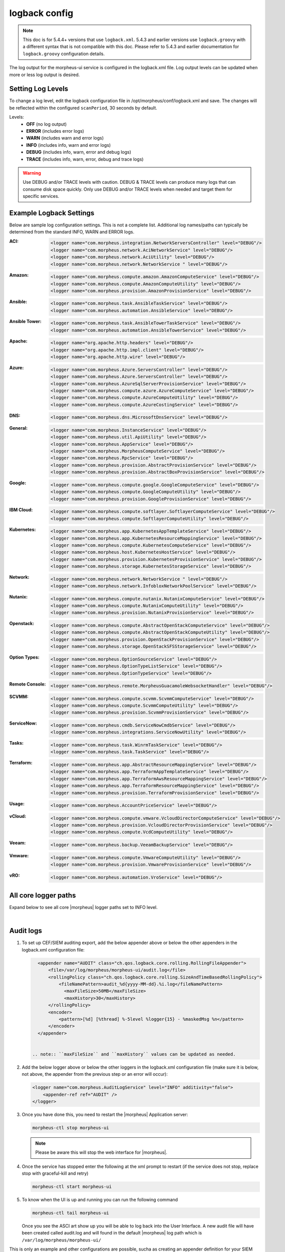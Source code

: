 logback config
--------------

.. note:: This doc is for 5.4.4+ versions that use ``logback.xml``. 5.4.3 and earlier versions use ``logback.groovy`` with a different syntax that is not compatible with this doc. Please refer to 5.4.3 and earlier documentation for ``logback.groovy`` configuration details.

The log output for the morpheus-ui service is configured in the logback.xml file. Log output levels can be updated when more or less log output is desired.

Setting Log Levels
^^^^^^^^^^^^^^^^^^
To change a log level, edit the logback configuration file in /opt/morpheus/conf/logback.xml and save. The changes will be reflected within the configured ``scanPeriod``, 30 seconds by default.

Levels:
 - **OFF** (no log output)
 - **ERROR** (includes error logs)
 - **WARN** (includes warn and error logs)
 - **INFO** (includes info, warn and error logs)
 - **DEBUG** (includes info, warn, error and debug logs)
 - **TRACE** (includes info, warn, error, debug and trace logs)

.. warning:: Use DEBUG and/or TRACE levels with caution. DEBUG & TRACE levels can produce many logs that can consume disk space quickly. Only use DEBUG and/or TRACE levels when needed and target them for specific services.

Example Logback Settings
^^^^^^^^^^^^^^^^^^^^^^^^
Below are sample log configuration settings. This is not a complete list. Additional log names/paths can typically be determined from the standard INFO, WARN and ERROR logs.

:ACI:
  .. code-block:: xml

     <logger name="com.morpheus.integration.NetworkServersController" level="DEBUG"/>
     <logger name="com.morpheus.network.AciNetworkService" level="DEBUG"/>
     <logger name="com.morpheus.network.AciUtility" level="DEBUG"/>
     <logger name="com.morpheus.network.NetworkService " level="DEBUG"/>

:Amazon:
  .. code-block:: xml

     <logger name="com.morpheus.compute.amazon.AmazonComputeService" level="DEBUG"/>
     <logger name="com.morpheus.compute.AmazonComputeUtility" level="DEBUG"/>
     <logger name="com.morpheus.provision.AmazonProvisionService" level="DEBUG"/>

:Ansible:
  .. code-block:: xml

     <logger name="com.morpheus.task.AnsibleTaskService" level="DEBUG"/>
     <logger name="com.morpheus.automation.AnsibleService" level="DEBUG"/>

:Ansible Tower:
  .. code-block:: xml

    <logger name="com.morpheus.task.AnsibleTowerTaskService" level="DEBUG"/>
    <logger name="com.morpheus.automation.AnsibleTowerService" level="DEBUG"/>

:Apache:
  .. code-block:: xml

    <logger name="org.apache.http.headers" level="DEBUG"/>
    <logger name="org.apache.http.impl.client" level="DEBUG"/>
    <logger name="org.apache.http.wire" level="DEBUG"/>

:Azure:
  .. code-block:: xml

     <logger name="com.morpheus.Azure.ServersController" level="DEBUG"/>
     <logger name="com.morpheus.Azure.ServersController" level="DEBUG"/>
     <logger name="com.morpheus.AzureSqlServerProvisionService" level="DEBUG"/>
     <logger name="com.morpheus.compute.azure.AzureComputeService" level="DEBUG"/>
     <logger name="com.morpheus.compute.AzureComputeUtility" level="DEBUG"/>
     <logger name="com.morpheus.compute.AzureCostingService" level="DEBUG"/>

:DNS:
  .. code-block:: xml

     <logger name="com.morpheus.dns.MicrosoftDnsService" level="DEBUG"/>

:General:
  .. code-block:: xml

     <logger name="com.morpheus.InstanceService" level="DEBUG"/>
     <logger name="com.morpheus.util.ApiUtility" level="DEBUG"/>
     <logger name="com.morpheus.AppService" level="DEBUG"/>
     <logger name="com.morpheus.MorpheusComputeService" level="DEBUG"/>
     <logger name="com.morpheus.RpcService" level="DEBUG"/>
     <logger name="com.morpheus.provision.AbstractProvisionService" level="DEBUG"/>
     <logger name="com.morpheus.provision.AbstractBoxProvisionService" level="DEBUG"/>

:Google:
  .. code-block:: xml

     <logger name="com.morpheus.compute.google.GoogleComputeService" level="DEBUG"/>
     <logger name="com.morpheus.compute.GoogleComputeUtility" level="DEBUG"/>
     <logger name="com.morpheus.provision.GoogleProvisionService" level="DEBUG"/>


:IBM Cloud:
  .. code-block:: xml

     <logger name="com.morpheus.compute.softlayer.SoftlayerComputeService" level="DEBUG"/>
     <logger name="com.morpheus.compute.SoftlayerComputeUtility" level="DEBUG"/>

:Kubernetes:
  .. code-block:: xml

     <logger name="com.morpheus.app.KubernetesAppTemplateService" level="DEBUG"/>
     <logger name="com.morpheus.app.KubernetesResourceMappingService" level="DEBUG"/>
     <logger name="com.morpheus.compute.KubernetesComputeService" level="DEBUG"/>
     <logger name="com.morpheus.host.KubernetesHostService" level="DEBUG"/>
     <logger name="com.morpheus.provision.KubernetesProvisionService" level="DEBUG"/>
     <logger name="com.morpheus.storage.KubernetesStorageService" level="DEBUG"/>

:Network:
  .. code-block:: xml

     <logger name="com.morpheus.network.NetworkService " level="DEBUG"/>
     <logger name="com.morpheus.network.InfobloxNetworkPoolService" level="DEBUG"/>

:Nutanix:
  .. code-block:: xml

     <logger name="com.morpheus.compute.nutanix.NutanixComputeService" level="DEBUG"/>
     <logger name="com.morpheus.compute.NutanixComputeUtility" level="DEBUG"/>
     <logger name="com.morpheus.provision.NutanixProvisionService" level="DEBUG"/>

:Openstack:
  .. code-block:: xml

     <logger name="com.morpheus.compute.AbstractOpenStackComputeService" level="DEBUG"/>
     <logger name="com.morpheus.compute.AbstractOpenStackComputeUtility" level="DEBUG"/>
     <logger name="com.morpheus.provision.OpenStackProvisionService" level="DEBUG"/>
     <logger name="com.morpheus.storage.OpenStackSFSStorageService" level="DEBUG"/>

:Option Types:
  .. code-block:: xml

     <logger name="com.morpheus.OptionSourceService" level="DEBUG"/>
     <logger name="com.morpheus.OptionTypeListService" level="DEBUG"/>
     <logger name="com.morpheus.OptionTypeService" level="DEBUG"/>

:Remote Console:
  .. code-block:: xml

     <logger name="com.morpheus.remote.MorpheusGuacamoleWebsocketHandler" level="DEBUG"/>

:SCVMM:
  .. code-block:: xml

     <logger name="com.morpheus.compute.scvmm.ScvmmComputeService" level="DEBUG"/>
     <logger name="com.morpheus.compute.ScvmmComputeUtility" level="DEBUG"/>
     <logger name="com.morpheus.provision.ScvmmProvisionService" level="DEBUG"/>

:ServiceNow:
  .. code-block:: xml

     <logger name="com.morpheus.cmdb.ServiceNowCmdbService" level="DEBUG"/>
     <logger name="com.morpheus.integrations.ServiceNowUtility" level="DEBUG"/>

:Tasks:
  .. code-block:: xml

     <logger name="com.morpheus.task.WinrmTaskService" level="DEBUG"/>
     <logger name="com.morpheus.task.TaskService" level="DEBUG"/>

:Terraform:
  .. code-block:: xml

     <logger name="com.morpheus.app.AbstractResourceMappingService" level="DEBUG"/>
     <logger name="com.morpheus.app.TerraformAppTemplateService" level="DEBUG"/>
     <logger name="com.morpheus.app.TerraformAwsResourceMappingService" level="DEBUG"/>
     <logger name="com.morpheus.app.TerraformResourceMappingService" level="DEBUG"/>
     <logger name="com.morpheus.provision.TerraformProvisionService" level="DEBUG"/>

:Usage:
  .. code-block:: xml

     <logger name="com.morpheus.AccountPriceService" level="DEBUG"/>

:vCloud:
  .. code-block:: xml

     <logger name="com.morpheus.compute.vmware.VcloudDirectorComputeService" level="DEBUG"/>
     <logger name="com.morpheus.provision.VcloudDirectorProvisionService" level="DEBUG"/>
     <logger name="com.morpheus.compute.VcdComputeUtility" level="DEBUG"/>

:Veeam:
  .. code-block:: xml

     <logger name="com.morpheus.backup.VeeamBackupService" level="DEBUG"/>

:Vmware:
  .. code-block:: xml

     <logger name="com.morpheus.compute.VmwareComputeUtility" level="DEBUG"/>
     <logger name="com.morpheus.provision.VmwareProvisionService" level="DEBUG"/>

:vRO:
  .. code-block:: xml

     <logger name="com.morpheus.automation.VroService" level="DEBUG"/>


All core logger paths
^^^^^^^^^^^^^^^^^^^^^

Expand below to see all core |morpheus| logger paths set to INFO level.

.. toggle-header::
    :header: All core logger paths **Click to Expand/Hide**

     .. code-block:: xml

        <logger name="com.bertramlabs.plugins.AccountsAuthService" level="INFO"/>
        <logger name="com.bertramlabs.plugins.AccountsService" level="INFO"/>
        <logger name="com.bertramlabs.plugins.ActiveDirectoryUserService" level="INFO"/>
        <logger name="com.bertramlabs.plugins.AzureSamlUserService" level="INFO"/>
        <logger name="com.bertramlabs.plugins.CustomApiUserService" level="INFO"/>
        <logger name="com.bertramlabs.plugins.CustomExternalUserService" level="INFO"/>
        <logger name="com.bertramlabs.plugins.DefaultUserService" level="INFO"/>
        <logger name="com.bertramlabs.plugins.JumpCloudUserService" level="INFO"/>
        <logger name="com.bertramlabs.plugins.LdapUserService" level="INFO"/>
        <logger name="com.bertramlabs.plugins.OktaUserService" level="INFO"/>
        <logger name="com.bertramlabs.plugins.OneLoginUserService" level="INFO"/>
        <logger name="com.bertramlabs.plugins.PingUserService" level="INFO"/>
        <logger name="com.bertramlabs.plugins.SamlUserService" level="INFO"/>
        <logger name="com.bertramlabs.plugins.UserSourceAuthenticationProvider" level="INFO"/>
        <logger name="com.morpheus.AbstractComputeService" level="INFO"/>
        <logger name="com.morpheus.AbstractPriceManagerService" level="INFO"/>
        <logger name="com.morpheus.AccountBudgetService" level="INFO"/>
        <logger name="com.morpheus.AccountIntegrationObjectService" level="INFO"/>
        <logger name="com.morpheus.AccountIntegrationService" level="INFO"/>
        <logger name="com.morpheus.AccountInvoiceService" level="INFO"/>
        <logger name="com.morpheus.AccountPriceService" level="INFO"/>
        <logger name="com.morpheus.AccountResourceService" level="INFO"/>
        <logger name="com.morpheus.AccountUsageService" level="INFO"/>
        <logger name="com.morpheus.ActivityService" level="INFO"/>
        <logger name="com.morpheus.analytics.AbstractAnalyticsService" level="INFO"/>
        <logger name="com.morpheus.analytics.AmazonConvertibleRiAnalyticsService" level="INFO"/>
        <logger name="com.morpheus.analytics.CostAnalyticsService" level="INFO"/>
        <logger name="com.morpheus.analytics.UtilizationAnalyticsService" level="INFO"/>
        <logger name="com.morpheus.analytics.WorkloadAnalyticsService" level="INFO"/>
        <logger name="com.morpheus.AnalyticsService" level="INFO"/>
        <logger name="com.morpheus.api.AbstractApiService" level="INFO"/>
        <logger name="com.morpheus.api.agent.CommandService" level="INFO"/>
        <logger name="com.morpheus.api.agent.DownloadService" level="INFO"/>
        <logger name="com.morpheus.api.agent.UploadService" level="INFO"/>
        <logger name="com.morpheus.app.AbstractAppTemplateService" level="INFO"/>
        <logger name="com.morpheus.app.AbstractResourceMappingService" level="INFO"/>
        <logger name="com.morpheus.app.AppTemplateService" level="INFO"/>
        <logger name="com.morpheus.app.HelmAppTemplateService" level="INFO"/>
        <logger name="com.morpheus.app.KubernetesAppTemplateService" level="INFO"/>
        <logger name="com.morpheus.app.KubernetesResourceMappingService" level="INFO"/>
        <logger name="com.morpheus.app.MorpheusAppTemplateService" level="INFO"/>
        <logger name="com.morpheus.app.ScribeResourceMappingService" level="INFO"/>
        <logger name="com.morpheus.app.TerraformAppTemplateService" level="INFO"/>
        <logger name="com.morpheus.app.TerraformAwsResourceMappingService" level="INFO"/>
        <logger name="com.morpheus.app.TerraformAzurermResourceMappingService" level="INFO"/>
        <logger name="com.morpheus.app.TerraformGoogleResourceMappingService" level="INFO"/>
        <logger name="com.morpheus.app.TerraformResourceMappingService" level="INFO"/>
        <logger name="com.morpheus.app.TerraformVsphereResourceMappingService" level="INFO"/>
        <logger name="com.morpheus.ApplianceClientService" level="INFO"/>
        <logger name="com.morpheus.ApplianceDelayedJobService" level="INFO"/>
        <logger name="com.morpheus.ApplianceHealthService" level="INFO"/>
        <logger name="com.morpheus.ApplianceJobService" level="INFO"/>
        <logger name="com.morpheus.ApplianceLicenseService" level="INFO"/>
        <logger name="com.morpheus.ApplianceService" level="INFO"/>
        <logger name="com.morpheus.ApplianceStorageService" level="INFO"/>
        <logger name="com.morpheus.approval.ApprovalService" level="INFO"/>
        <logger name="com.morpheus.approval.RemedyApprovalService" level="INFO"/>
        <logger name="com.morpheus.approval.ServiceNowApprovalService" level="INFO"/>
        <logger name="com.morpheus.AppService" level="INFO"/>
        <logger name="com.morpheus.ArchiveService" level="INFO"/>
        <logger name="com.morpheus.AsyncService" level="INFO"/>
        <logger name="com.morpheus.AuditLogService" level="INFO"/>
        <logger name="com.morpheus.automation.AbstractConfigManagementService" level="INFO"/>
        <logger name="com.morpheus.automation.AnsibleService" level="INFO"/>
        <logger name="com.morpheus.automation.AnsibleTowerService" level="INFO"/>
        <logger name="com.morpheus.automation.ChefService" level="INFO"/>
        <logger name="com.morpheus.automation.ConfigManagementService" level="INFO"/>
        <logger name="com.morpheus.automation.HelmService" level="INFO"/>
        <logger name="com.morpheus.automation.PuppetService" level="INFO"/>
        <logger name="com.morpheus.automation.SaltStackService" level="INFO"/>
        <logger name="com.morpheus.automation.VroService" level="INFO"/>
        <logger name="com.morpheus.backup.AbstractBackupExecutionService" level="INFO"/>
        <logger name="com.morpheus.backup.AbstractBackupJobService" level="INFO"/>
        <logger name="com.morpheus.backup.AbstractBackupProviderService" level="INFO"/>
        <logger name="com.morpheus.backup.AbstractBackupRestoreService" level="INFO"/>
        <logger name="com.morpheus.backup.AbstractBackupService" level="INFO"/>
        <logger name="com.morpheus.backup.AbstractReplicationService" level="INFO"/>
        <logger name="com.morpheus.backup.BackupExecutionInterface" level="INFO"/>
        <logger name="com.morpheus.backup.BackupInterface" level="INFO"/>
        <logger name="com.morpheus.backup.BackupJobInterface" level="INFO"/>
        <logger name="com.morpheus.backup.BackupJobService" level="INFO"/>
        <logger name="com.morpheus.backup.BackupProviderInterface" level="INFO"/>
        <logger name="com.morpheus.backup.BackupProviderService" level="INFO"/>
        <logger name="com.morpheus.backup.BackupRestoreInterface" level="INFO"/>
        <logger name="com.morpheus.backup.BackupRestoreService" level="INFO"/>
        <logger name="com.morpheus.backup.BackupService" level="INFO"/>
        <logger name="com.morpheus.backup.BackupStatus" level="INFO"/>
        <logger name="com.morpheus.backup.BackupStorageService" level="INFO"/>
        <logger name="com.morpheus.backup.DirectoryBackupService" level="INFO"/>
        <logger name="com.morpheus.backup.FileBackupService" level="INFO"/>
        <logger name="com.morpheus.backup.KarmanStorageProviderBackupService" level="INFO"/>
        <logger name="com.morpheus.backup.LvmImageBackupService" level="INFO"/>
        <logger name="com.morpheus.backup.LvmSnapshotBackupService" level="INFO"/>
        <logger name="com.morpheus.backup.MorpheusApplianceBackupService" level="INFO"/>
        <logger name="com.morpheus.backup.MorpheusBackupService" level="INFO"/>
        <logger name="com.morpheus.backup.MorpheusContainerBackupService" level="INFO"/>
        <logger name="com.morpheus.backup.MysqlBackupService" level="INFO"/>
        <logger name="com.morpheus.backup.PluginBackupExecutionService" level="INFO"/>
        <logger name="com.morpheus.backup.PluginBackupJobService" level="INFO"/>
        <logger name="com.morpheus.backup.PluginBackupProviderService" level="INFO"/>
        <logger name="com.morpheus.backup.PluginBackupRestoreService" level="INFO"/>
        <logger name="com.morpheus.backup.PluginReplicationService" level="INFO"/>
        <logger name="com.morpheus.backup.ReplicationInterface" level="INFO"/>
        <logger name="com.morpheus.backup.ReplicationService" level="INFO"/>
        <logger name="com.morpheus.backup.SqlserverBackupService" level="INFO"/>
        <logger name="com.morpheus.backup.TarDirectoryBackupService" level="INFO"/>
        <logger name="com.morpheus.BootMacService" level="INFO"/>
        <logger name="com.morpheus.builds.AbstractBuildsService" level="INFO"/>
        <logger name="com.morpheus.builds.BuildsService" level="INFO"/>
        <logger name="com.morpheus.builds.JenkinsBuildsService" level="INFO"/>
        <logger name="com.morpheus.CapacityService" level="INFO"/>
        <logger name="com.morpheus.CatalogCartService" level="INFO"/>
        <logger name="com.morpheus.CatalogItemService" level="INFO"/>
        <logger name="com.morpheus.CatalogItemTypeService" level="INFO"/>
        <logger name="com.morpheus.certificate.AbstractCertificateService" level="INFO"/>
        <logger name="com.morpheus.certificate.MorpheusCertificateService" level="INFO"/>
        <logger name="com.morpheus.CertificateService" level="INFO"/>
        <logger name="com.morpheus.ChefClientService" level="INFO"/>
        <logger name="com.morpheus.cm.ChangeManagementService" level="INFO"/>
        <logger name="com.morpheus.cm.CherwellCmService" level="INFO"/>
        <logger name="com.morpheus.cmdb.AbstractCmdbService" level="INFO"/>
        <logger name="com.morpheus.cmdb.CmdbService" level="INFO"/>
        <logger name="com.morpheus.cmdb.RemedyCmdbService" level="INFO"/>
        <logger name="com.morpheus.cmdb.ServiceNowCmdbService" level="INFO"/>
        <logger name="com.morpheus.code.AbstractCodeService" level="INFO"/>
        <logger name="com.morpheus.code.CodeService" level="INFO"/>
        <logger name="com.morpheus.code.GitCodeService" level="INFO"/>
        <logger name="com.morpheus.code.GithubCodeService" level="INFO"/>
        <logger name="com.morpheus.compliance.NVDSyncService" level="INFO"/>
        <logger name="com.morpheus.compliance.PackageManagementService" level="INFO"/>
        <logger name="com.morpheus.compute.cisco.UcsComputeService" level="INFO"/>
        <logger name="com.morpheus.compute.CloudPluginComputeService" level="INFO"/>
        <logger name="com.morpheus.compute.ComputeApiService" level="INFO"/>
        <logger name="com.morpheus.compute.ComputeServiceInterface" level="INFO"/>
        <logger name="com.morpheus.compute.IpmiService" level="INFO"/>
        <logger name="com.morpheus.compute.KubernetesComputeService" level="INFO"/>
        <logger name="com.morpheus.compute.MaasComputeService" level="INFO"/>
        <logger name="com.morpheus.compute.ManualComputeService" level="INFO"/>
        <logger name="com.morpheus.compute.OneviewComputeService" level="INFO"/>
        <logger name="com.morpheus.compute.SelfManagedComputeService" level="INFO"/>
        <logger name="com.morpheus.compute.standard.StandardComputeService" level="INFO"/>
        <logger name="com.morpheus.compute.unmanaged.UnmanagedComputeService" level="INFO"/>
        <logger name="com.morpheus.ComputeService" level="INFO"/>
        <logger name="com.morpheus.container.ActivemqContainerService" level="INFO"/>
        <logger name="com.morpheus.container.DockerContainerService" level="INFO"/>
        <logger name="com.morpheus.container.DockerContainerUpgradeService" level="INFO"/>
        <logger name="com.morpheus.container.ElasticsearchContainerService" level="INFO"/>
        <logger name="com.morpheus.container.JavaContainerService" level="INFO"/>
        <logger name="com.morpheus.container.MysqlContainerService" level="INFO"/>
        <logger name="com.morpheus.container.NodeContainerService" level="INFO"/>
        <logger name="com.morpheus.container.PostgresContainerService" level="INFO"/>
        <logger name="com.morpheus.container.RedisContainerService" level="INFO"/>
        <logger name="com.morpheus.container.SqlserverContainerService" level="INFO"/>
        <logger name="com.morpheus.ContainerScriptService" level="INFO"/>
        <logger name="com.morpheus.ContainerService" level="INFO"/>
        <logger name="com.morpheus.costing.AbstractCostingService" level="INFO"/>
        <logger name="com.morpheus.costing.CostingInterface" level="INFO"/>
        <logger name="com.morpheus.costing.CostingService" level="INFO"/>
        <logger name="com.morpheus.costing.StandardCostingService" level="INFO"/>
        <logger name="com.morpheus.CurrencyConversionService" level="INFO"/>
        <logger name="com.morpheus.cypher.CypherGORMDatastoreService" level="INFO"/>
        <logger name="com.morpheus.cypher.CypherService" level="INFO"/>
        <logger name="com.morpheus.DashboardService" level="INFO"/>
        <logger name="com.morpheus.DatastoreService" level="INFO"/>
        <logger name="com.morpheus.DataViewService" level="INFO"/>
        <logger name="com.morpheus.DbSchedulerService" level="INFO"/>
        <logger name="com.morpheus.deploy.AbstractDeployService" level="INFO"/>
        <logger name="com.morpheus.deploy.AbstractDeployTargetService" level="INFO"/>
        <logger name="com.morpheus.deploy.CloudFoundryAppDeployService" level="INFO"/>
        <logger name="com.morpheus.deploy.DefaultDeployService" level="INFO"/>
        <logger name="com.morpheus.deploy.DockerDeployTargetService" level="INFO"/>
        <logger name="com.morpheus.deploy.GrailsDeployService" level="INFO"/>
        <logger name="com.morpheus.deploy.IisDeployService" level="INFO"/>
        <logger name="com.morpheus.deploy.JbossDeployService" level="INFO"/>
        <logger name="com.morpheus.deploy.KubernetesDeployTargetService" level="INFO"/>
        <logger name="com.morpheus.deploy.NodeDeployService" level="INFO"/>
        <logger name="com.morpheus.deploy.ServerDeployTargetService" level="INFO"/>
        <logger name="com.morpheus.deploy.VmDeployTargetService" level="INFO"/>
        <logger name="com.morpheus.DeploymentService" level="INFO"/>
        <logger name="com.morpheus.discovery.AbstractDiscoveryService" level="INFO"/>
        <logger name="com.morpheus.discovery.DatastoreCapacityDiscoveryService" level="INFO"/>
        <logger name="com.morpheus.discovery.DiscoveryService" level="INFO"/>
        <logger name="com.morpheus.discovery.HostBalancingDiscoveryService" level="INFO"/>
        <logger name="com.morpheus.discovery.HostCapacityDiscoveryService" level="INFO"/>
        <logger name="com.morpheus.discovery.ReservationRecommendationDiscoveryService" level="INFO"/>
        <logger name="com.morpheus.discovery.ShutdownDiscoveryService" level="INFO"/>
        <logger name="com.morpheus.discovery.SizeDiscoveryService" level="INFO"/>
        <logger name="com.morpheus.dns.AbstractDnsService" level="INFO"/>
        <logger name="com.morpheus.dns.BindDnsService" level="INFO"/>
        <logger name="com.morpheus.dns.ConsulDnsService" level="INFO"/>
        <logger name="com.morpheus.dns.DNSProvider" level="INFO"/>
        <logger name="com.morpheus.dns.DnsService" level="INFO"/>
        <logger name="com.morpheus.dns.MicrosoftDnsService" level="INFO"/>
        <logger name="com.morpheus.dns.PluginDnsService" level="INFO"/>
        <logger name="com.morpheus.dns.PowerDnsService" level="INFO"/>
        <logger name="com.morpheus.ElasticCleanupService" level="INFO"/>
        <logger name="com.morpheus.EnvironmentService" level="INFO"/>
        <logger name="com.morpheus.EnvironmentVariableService" level="INFO"/>
        <logger name="com.morpheus.ExecuteScheduleTypeService" level="INFO"/>
        <logger name="com.morpheus.ExecutionRequestService" level="INFO"/>
        <logger name="com.morpheus.export.AccountInvoiceExportService" level="INFO"/>
        <logger name="com.morpheus.export.CodeRepositoryExportService" level="INFO"/>
        <logger name="com.morpheus.export.DeploymentExportService" level="INFO"/>
        <logger name="com.morpheus.export.ExecuteScheduleTypeExportService" level="INFO"/>
        <logger name="com.morpheus.export.ExportService" level="INFO"/>
        <logger name="com.morpheus.export.InstanceExportService" level="INFO"/>
        <logger name="com.morpheus.export.integrations.AdminIntegrationExportService" level="INFO"/>
        <logger name="com.morpheus.export.integrations.AutomationIntegrationExportService" level="INFO"/>
        <logger name="com.morpheus.export.integrations.BackupIntegrationExportService" level="INFO"/>
        <logger name="com.morpheus.export.integrations.CertificateIntegrationExportService" level="INFO"/>
        <logger name="com.morpheus.export.integrations.DeployIntegrationExportService" level="INFO"/>
        <logger name="com.morpheus.export.integrations.NetworkIntegrationExportService" level="INFO"/>
        <logger name="com.morpheus.export.LoadBalancerExpertService" level="INFO"/>
        <logger name="com.morpheus.export.LoadBalancerInstancesExportService" level="INFO"/>
        <logger name="com.morpheus.export.NetworkDomainExportService" level="INFO"/>
        <logger name="com.morpheus.export.NetworkExportService" level="INFO"/>
        <logger name="com.morpheus.export.NetworkGroupExportService" level="INFO"/>
        <logger name="com.morpheus.export.NetworkPoolExportService" level="INFO"/>
        <logger name="com.morpheus.export.NetworkRouterExportService" level="INFO"/>
        <logger name="com.morpheus.export.NetworkSecurityGroupExportService" level="INFO"/>
        <logger name="com.morpheus.export.PowerScheduleTypeExportService" level="INFO"/>
        <logger name="com.morpheus.export.ServerExportService" level="INFO"/>
        <logger name="com.morpheus.export.ServerGroupExportService" level="INFO"/>
        <logger name="com.morpheus.export.ServicePlanExportService" level="INFO"/>
        <logger name="com.morpheus.export.TaskExportService" level="INFO"/>
        <logger name="com.morpheus.export.ThresholdExportService" level="INFO"/>
        <logger name="com.morpheus.export.UserExportService" level="INFO"/>
        <logger name="com.morpheus.export.UserGroupExportService" level="INFO"/>
        <logger name="com.morpheus.export.WorkflowExportService" level="INFO"/>
        <logger name="com.morpheus.FileCopyRequestService" level="INFO"/>
        <logger name="com.morpheus.GlobalSearchService" level="INFO"/>
        <logger name="com.morpheus.host.AbstractHostService" level="INFO"/>
        <logger name="com.morpheus.host.DockerHostService" level="INFO"/>
        <logger name="com.morpheus.host.ExternalKubernetesHostService" level="INFO"/>
        <logger name="com.morpheus.host.KubernetesHostService" level="INFO"/>
        <logger name="com.morpheus.host.SwarmHostService" level="INFO"/>
        <logger name="com.morpheus.HttpClientService" level="INFO"/>
        <logger name="com.morpheus.hub.MorpheusHubQueueService" level="INFO"/>
        <logger name="com.morpheus.hub.MorpheusHubService" level="INFO"/>
        <logger name="com.morpheus.hub.MorpheusHubSyncService" level="INFO"/>
        <logger name="com.morpheus.imagebuild.ImageBuildService" level="INFO"/>
        <logger name="com.morpheus.ImageCacheService" level="INFO"/>
        <logger name="com.morpheus.instance.InstanceUpgradeService" level="INFO"/>
        <logger name="com.morpheus.InstanceService" level="INFO"/>
        <logger name="com.morpheus.InstanceTypeService" level="INFO"/>
        <logger name="com.morpheus.integration.AbstractIntegrationService" level="INFO"/>
        <logger name="com.morpheus.integration.CherwellIntegrationService" level="INFO"/>
        <logger name="com.morpheus.integration.GitRepoService" level="INFO"/>
        <logger name="com.morpheus.integration.RemedyIntegrationService" level="INFO"/>
        <logger name="com.morpheus.integration.RunDeckIntegrationService" level="INFO"/>
        <logger name="com.morpheus.integration.SalesForceIntegrationService" level="INFO"/>
        <logger name="com.morpheus.integration.ScribeService" level="INFO"/>
        <logger name="com.morpheus.integration.ServiceNowIntegrationService" level="INFO"/>
        <logger name="com.morpheus.integration.TerraformService" level="INFO"/>
        <logger name="com.morpheus.jobs.AbstractJobExecutorService" level="INFO"/>
        <logger name="com.morpheus.jobs.JobExecutor" level="INFO"/>
        <logger name="com.morpheus.jobs.KubernetesJobExecutorService" level="INFO"/>
        <logger name="com.morpheus.jobs.SecurityScanExecutorService" level="INFO"/>
        <logger name="com.morpheus.jobs.TaskJobExecutorService" level="INFO"/>
        <logger name="com.morpheus.jobs.WorkflowJobExecutorService" level="INFO"/>
        <logger name="com.morpheus.JobService" level="INFO"/>
        <logger name="com.morpheus.KeyPairService" level="INFO"/>
        <logger name="com.morpheus.library.LayoutService" level="INFO"/>
        <logger name="com.morpheus.LicenseService" level="INFO"/>
        <logger name="com.morpheus.LoadBalancerPriceManagerService" level="INFO"/>
        <logger name="com.morpheus.LocalizationService" level="INFO"/>
        <logger name="com.morpheus.LocalRepoService" level="INFO"/>
        <logger name="com.morpheus.log.AbstractLogService" level="INFO"/>
        <logger name="com.morpheus.log.LogRhythmLogService" level="INFO"/>
        <logger name="com.morpheus.log.SplunkLogService" level="INFO"/>
        <logger name="com.morpheus.log.SyslogLogService" level="INFO"/>
        <logger name="com.morpheus.LogService" level="INFO"/>
        <logger name="com.morpheus.maint.UpdateService" level="INFO"/>
        <logger name="com.morpheus.MarketplaceClientService" level="INFO"/>
        <logger name="com.morpheus.MarshallService" level="INFO"/>
        <logger name="com.morpheus.MetadataTagService" level="INFO"/>
        <logger name="com.morpheus.migration.AbstractMigrationService" level="INFO"/>
        <logger name="com.morpheus.migration.HypervisorMigrationService" level="INFO"/>
        <logger name="com.morpheus.migration.LvmMigrationService" level="INFO"/>
        <logger name="com.morpheus.migration.MigrationService" level="INFO"/>
        <logger name="com.morpheus.migration.WindowsMigrationService" level="INFO"/>
        <logger name="com.morpheus.monitoring.AlerterService" level="INFO"/>
        <logger name="com.morpheus.monitoring.AlertRuleService" level="INFO"/>
        <logger name="com.morpheus.monitoring.AvailabilityService" level="INFO"/>
        <logger name="com.morpheus.monitoring.CheckAgentService" level="INFO"/>
        <logger name="com.morpheus.monitoring.IncidentService" level="INFO"/>
        <logger name="com.morpheus.monitoring.MonitorAppService" level="INFO"/>
        <logger name="com.morpheus.monitoring.MonitorChartingService" level="INFO"/>
        <logger name="com.morpheus.monitoring.MonitorCheckManagementService" level="INFO"/>
        <logger name="com.morpheus.monitoring.MonitorCheckService" level="INFO"/>
        <logger name="com.morpheus.monitoring.MonitoringService" level="INFO"/>
        <logger name="com.morpheus.monitoring.MonitorService" level="INFO"/>
        <logger name="com.morpheus.monitoring.MorpheusMonitorService" level="INFO"/>
        <logger name="com.morpheus.monitoring.NewRelicService" level="INFO"/>
        <logger name="com.morpheus.monitoring.ServiceNowService" level="INFO"/>
        <logger name="com.morpheus.MorpheusComputeService" level="INFO"/>
        <logger name="com.morpheus.MorpheusPackageService" level="INFO"/>
        <logger name="com.morpheus.MorpheusSecurityService" level="INFO"/>
        <logger name="com.morpheus.MotdService" level="INFO"/>
        <logger name="com.morpheus.network.A10LoadBalancerService" level="INFO"/>
        <logger name="com.morpheus.network.AbstractLoadBalancerService" level="INFO"/>
        <logger name="com.morpheus.network.AbstractNetworkPoolService" level="INFO"/>
        <logger name="com.morpheus.network.AbstractNetworkRegistryService" level="INFO"/>
        <logger name="com.morpheus.network.AbstractNetworkSecurityService" level="INFO"/>
        <logger name="com.morpheus.network.AbstractNetworkService" level="INFO"/>
        <logger name="com.morpheus.network.AciNetworkSecurityService" level="INFO"/>
        <logger name="com.morpheus.network.AciNetworkService" level="INFO"/>
        <logger name="com.morpheus.network.AviLoadBalancerService" level="INFO"/>
        <logger name="com.morpheus.network.BluecatNetworkPoolService" level="INFO"/>
        <logger name="com.morpheus.network.BootService" level="INFO"/>
        <logger name="com.morpheus.network.CitrixNetScalerLoadBalancerService" level="INFO"/>
        <logger name="com.morpheus.network.CloudPluginNetworkService" level="INFO"/>
        <logger name="com.morpheus.network.ConsulRegistryService" level="INFO"/>
        <logger name="com.morpheus.network.ConsulService" level="INFO"/>
        <logger name="com.morpheus.network.F5BigIpLoadBalancerService" level="INFO"/>
        <logger name="com.morpheus.network.F5LineRateLoadBalancerService" level="INFO"/>
        <logger name="com.morpheus.network.FirewallService" level="INFO"/>
        <logger name="com.morpheus.network.FortiADCLoadBalancerService" level="INFO"/>
        <logger name="com.morpheus.network.HaproxyLoadBalancerService" level="INFO"/>
        <logger name="com.morpheus.network.InfobloxNetworkPoolService" level="INFO"/>
        <logger name="com.morpheus.network.InternalLoadBalancerService" level="INFO"/>
        <logger name="com.morpheus.network.InternalNetworkSecurityService" level="INFO"/>
        <logger name="com.morpheus.network.InternalNetworkService" level="INFO"/>
        <logger name="com.morpheus.network.IPAMProvider" level="INFO"/>
        <logger name="com.morpheus.network.KubernetesRegistryService" level="INFO"/>
        <logger name="com.morpheus.network.LoadBalancerService" level="INFO"/>
        <logger name="com.morpheus.network.LocalFirewallService" level="INFO"/>
        <logger name="com.morpheus.network.MorpheusNetworkPoolService" level="INFO"/>
        <logger name="com.morpheus.network.MorpheusRegistryService" level="INFO"/>
        <logger name="com.morpheus.network.NetScalerLoadBalancerService" level="INFO"/>
        <logger name="com.morpheus.network.NetworkConfigService" level="INFO"/>
        <logger name="com.morpheus.network.NetworkPoolService" level="INFO"/>
        <logger name="com.morpheus.network.NetworkRegistryService" level="INFO"/>
        <logger name="com.morpheus.network.NetworkSecurityService" level="INFO"/>
        <logger name="com.morpheus.network.NetworkService" level="INFO"/>
        <logger name="com.morpheus.network.NetworkServicesService" level="INFO"/>
        <logger name="com.morpheus.network.NutanixNetworkPoolService" level="INFO"/>
        <logger name="com.morpheus.network.PaloAltoNetworkService" level="INFO"/>
        <logger name="com.morpheus.network.PhpipamNetworkPoolService" level="INFO"/>
        <logger name="com.morpheus.network.PluginNetworkPoolService" level="INFO"/>
        <logger name="com.morpheus.network.PxeService" level="INFO"/>
        <logger name="com.morpheus.network.SolarWindsNetworkPoolService" level="INFO"/>
        <logger name="com.morpheus.network.StealthNetworkSecurityService" level="INFO"/>
        <logger name="com.morpheus.NetworkDomainService" level="INFO"/>
        <logger name="com.morpheus.OauthProviderService" level="INFO"/>
        <logger name="com.morpheus.OperationEventService" level="INFO"/>
        <logger name="com.morpheus.OptionSourcePluginService" level="INFO"/>
        <logger name="com.morpheus.OptionSourceService" level="INFO"/>
        <logger name="com.morpheus.OptionTypeListService" level="INFO"/>
        <logger name="com.morpheus.OptionTypeService" level="INFO"/>
        <logger name="com.morpheus.os.LinuxOsService" level="INFO"/>
        <logger name="com.morpheus.os.WindowsOsService" level="INFO"/>
        <logger name="com.morpheus.PermissionService" level="INFO"/>
        <logger name="com.morpheus.plugin.AbstractPluginProviderManagerService" level="INFO"/>
        <logger name="com.morpheus.plugin.backup.BackupProviderPluginManagerService" level="INFO"/>
        <logger name="com.morpheus.plugin.backup.MorpheusBackupImplService" level="INFO"/>
        <logger name="com.morpheus.plugin.backup.MorpheusBackupJobImplService" level="INFO"/>
        <logger name="com.morpheus.plugin.backup.MorpheusBackupRestoreImplService" level="INFO"/>
        <logger name="com.morpheus.plugin.backup.MorpheusBackupResultImplService" level="INFO"/>
        <logger name="com.morpheus.plugin.backup.MorpheusBackupTypeImplService" level="INFO"/>
        <logger name="com.morpheus.plugin.backup.MorpheusReplicationGroupImplService" level="INFO"/>
        <logger name="com.morpheus.plugin.backup.MorpheusReplicationImplService" level="INFO"/>
        <logger name="com.morpheus.plugin.backup.MorpheusReplicationSiteImplService" level="INFO"/>
        <logger name="com.morpheus.plugin.backup.MorpheusReplicationTypeImplService" level="INFO"/>
        <logger name="com.morpheus.plugin.compute.MorpheusComputeServerInterfaceImplService" level="INFO"/>
        <logger name="com.morpheus.plugin.compute.MorpheusComputeZoneFolderImplService" level="INFO"/>
        <logger name="com.morpheus.plugin.compute.MorpheusDatastoreImplService" level="INFO"/>
        <logger name="com.morpheus.plugin.costing.MorpheusAccountInvoiceImplService" level="INFO"/>
        <logger name="com.morpheus.plugin.costing.MorpheusCostingImplService" level="INFO"/>
        <logger name="com.morpheus.plugin.cypher.MorpheusCypherImplService" level="INFO"/>
        <logger name="com.morpheus.plugin.integration.MorpheusAccountInventoryImplService" level="INFO"/>
        <logger name="com.morpheus.plugin.integration.MorpheusIntegrationImplService" level="INFO"/>
        <logger name="com.morpheus.plugin.MorpheusAccountCredentialImplService" level="INFO"/>
        <logger name="com.morpheus.plugin.MorpheusAccountCredentialTypeImplService" level="INFO"/>
        <logger name="com.morpheus.plugin.MorpheusCloudImplService" level="INFO"/>
        <logger name="com.morpheus.plugin.MorpheusComputePortImplService" level="INFO"/>
        <logger name="com.morpheus.plugin.MorpheusComputeServerImplService" level="INFO"/>
        <logger name="com.morpheus.plugin.MorpheusComputeTypeLayoutFactoryImplService" level="INFO"/>
        <logger name="com.morpheus.plugin.MorpheusComputeTypeSetImplService" level="INFO"/>
        <logger name="com.morpheus.plugin.MorpheusComputeZonePoolImplService" level="INFO"/>
        <logger name="com.morpheus.plugin.MorpheusContainerTypeImplService" level="INFO"/>
        <logger name="com.morpheus.plugin.MorpheusContextImplService" level="INFO"/>
        <logger name="com.morpheus.plugin.MorpheusInstanceImplService" level="INFO"/>
        <logger name="com.morpheus.plugin.MorpheusMetadataTagImplService" level="INFO"/>
        <logger name="com.morpheus.plugin.MorpheusMetadataTagTypeImplService" level="INFO"/>
        <logger name="com.morpheus.plugin.MorpheusOperationNotificationImplService" level="INFO"/>
        <logger name="com.morpheus.plugin.MorpheusOsTypeImplService" level="INFO"/>
        <logger name="com.morpheus.plugin.MorpheusPermissionImplService" level="INFO"/>
        <logger name="com.morpheus.plugin.MorpheusProcessImplService" level="INFO"/>
        <logger name="com.morpheus.plugin.MorpheusReportImplService" level="INFO"/>
        <logger name="com.morpheus.plugin.MorpheusServicePlanImplService" level="INFO"/>
        <logger name="com.morpheus.plugin.MorpheusSnapshotImplService" level="INFO"/>
        <logger name="com.morpheus.plugin.MorpheusStatsImplService" level="INFO"/>
        <logger name="com.morpheus.plugin.MorpheusStorageControllerImplService" level="INFO"/>
        <logger name="com.morpheus.plugin.MorpheusStorageControllerTypeImplService" level="INFO"/>
        <logger name="com.morpheus.plugin.MorpheusStorageVolumeImplService" level="INFO"/>
        <logger name="com.morpheus.plugin.MorpheusStorageVolumeTypeImplService" level="INFO"/>
        <logger name="com.morpheus.plugin.MorpheusTaskImplService" level="INFO"/>
        <logger name="com.morpheus.plugin.MorpheusUsageImplService" level="INFO"/>
        <logger name="com.morpheus.plugin.MorpheusVirtualImageImplService" level="INFO"/>
        <logger name="com.morpheus.plugin.MorpheusVirtualImageLocationImplService" level="INFO"/>
        <logger name="com.morpheus.plugin.MorpheusWikiPageImplService" level="INFO"/>
        <logger name="com.morpheus.plugin.network.MorpheusNetworkDomainImplService" level="INFO"/>
        <logger name="com.morpheus.plugin.network.MorpheusNetworkDomainRecordImplService" level="INFO"/>
        <logger name="com.morpheus.plugin.network.MorpheusNetworkImplService" level="INFO"/>
        <logger name="com.morpheus.plugin.network.MorpheusNetworkPoolImplService" level="INFO"/>
        <logger name="com.morpheus.plugin.network.MorpheusNetworkPoolIpImplService" level="INFO"/>
        <logger name="com.morpheus.plugin.network.MorpheusNetworkPoolRangeImplService" level="INFO"/>
        <logger name="com.morpheus.plugin.network.MorpheusNetworkSubnetImplService" level="INFO"/>
        <logger name="com.morpheus.plugin.network.MorpheusNetworkTypeImplService" level="INFO"/>
        <logger name="com.morpheus.plugin.PluginManagerService" level="INFO"/>
        <logger name="com.morpheus.plugin.PluginProviderManagerService" level="INFO"/>
        <logger name="com.morpheus.plugin.policy.MorpheusPolicyImplService" level="INFO"/>
        <logger name="com.morpheus.plugin.policy.MorpheusPolicyTypeImplService" level="INFO"/>
        <logger name="com.morpheus.plugin.provisioning.MorpheusProvisionImplService" level="INFO"/>
        <logger name="com.morpheus.plugin.web.MorpheusWebRequestImplService" level="INFO"/>
        <logger name="com.morpheus.policy.AbstractPolicyService" level="INFO"/>
        <logger name="com.morpheus.policy.BackupStoragePolicyService" level="INFO"/>
        <logger name="com.morpheus.policy.MotdPolicyService" level="INFO"/>
        <logger name="com.morpheus.policy.NetworkPolicyService" level="INFO"/>
        <logger name="com.morpheus.policy.PolicyServiceInterface" level="INFO"/>
        <logger name="com.morpheus.policy.StorageBucketQuotaPolicyService" level="INFO"/>
        <logger name="com.morpheus.policy.StorageServerQuotaPolicyService" level="INFO"/>
        <logger name="com.morpheus.policy.StorageShareQuotaPolicyService" level="INFO"/>
        <logger name="com.morpheus.policy.TagCompliancePolicyService" level="INFO"/>
        <logger name="com.morpheus.policy.WorkflowPolicyService" level="INFO"/>
        <logger name="com.morpheus.PolicyService" level="INFO"/>
        <logger name="com.morpheus.PowerScheduleService" level="INFO"/>
        <logger name="com.morpheus.PowerScheduleTypeService" level="INFO"/>
        <logger name="com.morpheus.PriceManagerService" level="INFO"/>
        <logger name="com.morpheus.PricePlanService" level="INFO"/>
        <logger name="com.morpheus.ProcessService" level="INFO"/>
        <logger name="com.morpheus.ProfileService" level="INFO"/>
        <logger name="com.morpheus.project.ProjectService" level="INFO"/>
        <logger name="com.morpheus.provision.AbstractBoxProvisionService" level="INFO"/>
        <logger name="com.morpheus.provision.AbstractProvisionService" level="INFO"/>
        <logger name="com.morpheus.provision.CloudPluginProvisioningService" level="INFO"/>
        <logger name="com.morpheus.provision.DockerEngineProvisionService" level="INFO"/>
        <logger name="com.morpheus.provision.DockerProvisionService" level="INFO"/>
        <logger name="com.morpheus.provision.ExternalProvisionService" level="INFO"/>
        <logger name="com.morpheus.provision.HelmProvisionService" level="INFO"/>
        <logger name="com.morpheus.provision.IProvisionService" level="INFO"/>
        <logger name="com.morpheus.provision.KubernetesProvisionService" level="INFO"/>
        <logger name="com.morpheus.provision.MaasProvisionService" level="INFO"/>
        <logger name="com.morpheus.provision.ManualProvisionService" level="INFO"/>
        <logger name="com.morpheus.provision.OneviewProvisionService" level="INFO"/>
        <logger name="com.morpheus.provision.ScribeProvisionService" level="INFO"/>
        <logger name="com.morpheus.provision.SelfManagedProvisionService" level="INFO"/>
        <logger name="com.morpheus.provision.StandardProvisionService" level="INFO"/>
        <logger name="com.morpheus.provision.SwarmProvisionService" level="INFO"/>
        <logger name="com.morpheus.provision.TerraformProvisionService" level="INFO"/>
        <logger name="com.morpheus.provision.UcsProvisionService" level="INFO"/>
        <logger name="com.morpheus.provision.UnmanagedProvisionService" level="INFO"/>
        <logger name="com.morpheus.provision.WorkflowProvisionService" level="INFO"/>
        <logger name="com.morpheus.ProvisioningService" level="INFO"/>
        <logger name="com.morpheus.ProxyService" level="INFO"/>
        <logger name="com.morpheus.ReferenceService" level="INFO"/>
        <logger name="com.morpheus.report.AbstractReportService" level="INFO"/>
        <logger name="com.morpheus.report.AmazonCoverageReportService" level="INFO"/>
        <logger name="com.morpheus.report.AmazonSavingsReportService" level="INFO"/>
        <logger name="com.morpheus.report.AmazonUtilizationReportService" level="INFO"/>
        <logger name="com.morpheus.report.CloudAppCapacityReportService" level="INFO"/>
        <logger name="com.morpheus.report.CloudAppUsageReportService" level="INFO"/>
        <logger name="com.morpheus.report.CloudCapacityReportService" level="INFO"/>
        <logger name="com.morpheus.report.CloudInstanceTypeCapacityReportService" level="INFO"/>
        <logger name="com.morpheus.report.CloudInstanceTypeUsageReportService" level="INFO"/>
        <logger name="com.morpheus.report.CloudInventoryReportService" level="INFO"/>
        <logger name="com.morpheus.report.CloudUsageReportService" level="INFO"/>
        <logger name="com.morpheus.report.CostReportService" level="INFO"/>
        <logger name="com.morpheus.report.InventoryReportService" level="INFO"/>
        <logger name="com.morpheus.report.InvoiceReportService" level="INFO"/>
        <logger name="com.morpheus.report.MigrationReportService" level="INFO"/>
        <logger name="com.morpheus.report.PluginReportService" level="INFO"/>
        <logger name="com.morpheus.report.ReportService" level="INFO"/>
        <logger name="com.morpheus.report.TenantUsageReportService" level="INFO"/>
        <logger name="com.morpheus.report.TimeSeriesCostReportService" level="INFO"/>
        <logger name="com.morpheus.RoleService" level="INFO"/>
        <logger name="com.morpheus.RpcService" level="INFO"/>
        <logger name="com.morpheus.scale.AbstractScaleService" level="INFO"/>
        <logger name="com.morpheus.scale.MorpheusScaleService" level="INFO"/>
        <logger name="com.morpheus.ScaleService" level="INFO"/>
        <logger name="com.morpheus.scribe.ScribeLibraryService" level="INFO"/>
        <logger name="com.morpheus.ScriptConfigService" level="INFO"/>
        <logger name="com.morpheus.sdn.AbstractSdnService" level="INFO"/>
        <logger name="com.morpheus.sdn.MorpheusSdnService" level="INFO"/>
        <logger name="com.morpheus.sdn.OvsService" level="INFO"/>
        <logger name="com.morpheus.sdn.VethSdnService" level="INFO"/>
        <logger name="com.morpheus.security.AbstractSecurityScanService" level="INFO"/>
        <logger name="com.morpheus.security.ScapScanService" level="INFO"/>
        <logger name="com.morpheus.security.SecurityScanService" level="INFO"/>
        <logger name="com.morpheus.SecurityGroupService" level="INFO"/>
        <logger name="com.morpheus.SequenceService" level="INFO"/>
        <logger name="com.morpheus.ServerScriptService" level="INFO"/>
        <logger name="com.morpheus.ServerService" level="INFO"/>
        <logger name="com.morpheus.ServicePlanService" level="INFO"/>
        <logger name="com.morpheus.SettingsService" level="INFO"/>
        <logger name="com.morpheus.SetupService" level="INFO"/>
        <logger name="com.morpheus.SiteService" level="INFO"/>
        <logger name="com.morpheus.SnapshotPriceManagerService" level="INFO"/>
        <logger name="com.morpheus.SnapshotService" level="INFO"/>
        <logger name="com.morpheus.StatsService" level="INFO"/>
        <logger name="com.morpheus.StatusService" level="INFO"/>
        <logger name="com.morpheus.storage.AbstractStorageServerService" level="INFO"/>
        <logger name="com.morpheus.storage.AbstractStorageService" level="INFO"/>
        <logger name="com.morpheus.storage.BasicStorageService" level="INFO"/>
        <logger name="com.morpheus.storage.CephStorageService" level="INFO"/>
        <logger name="com.morpheus.storage.EcsStorageService" level="INFO"/>
        <logger name="com.morpheus.storage.IsilonStorageService" level="INFO"/>
        <logger name="com.morpheus.storage.KubernetesStorageService" level="INFO"/>
        <logger name="com.morpheus.storage.NfsStorageService" level="INFO"/>
        <logger name="com.morpheus.storage.QnapFileStationService" level="INFO"/>
        <logger name="com.morpheus.storage.StorageServerService" level="INFO"/>
        <logger name="com.morpheus.storage.StorageVolumeService" level="INFO"/>
        <logger name="com.morpheus.storage.ThreeParStorageService" level="INFO"/>
        <logger name="com.morpheus.StorageProviderService" level="INFO"/>
        <logger name="com.morpheus.SubAccountService" level="INFO"/>
        <logger name="com.morpheus.task.AbstractTaskService" level="INFO"/>
        <logger name="com.morpheus.task.AnsibleTaskService" level="INFO"/>
        <logger name="com.morpheus.task.AnsibleTowerTaskService" level="INFO"/>
        <logger name="com.morpheus.task.ChefTaskService" level="INFO"/>
        <logger name="com.morpheus.task.ContainerScriptTaskService" level="INFO"/>
        <logger name="com.morpheus.task.ContainerTemplateTaskService" level="INFO"/>
        <logger name="com.morpheus.task.EmailTaskService" level="INFO"/>
        <logger name="com.morpheus.task.ExecutableTaskInterface" level="INFO"/>
        <logger name="com.morpheus.task.GroovyTaskService" level="INFO"/>
        <logger name="com.morpheus.task.HttpTaskService" level="INFO"/>
        <logger name="com.morpheus.task.JavascriptTaskService" level="INFO"/>
        <logger name="com.morpheus.task.JRubyTaskService" level="INFO"/>
        <logger name="com.morpheus.task.LocalScriptTaskService" level="INFO"/>
        <logger name="com.morpheus.task.PuppetTaskService" level="INFO"/>
        <logger name="com.morpheus.task.PythonTaskService" level="INFO"/>
        <logger name="com.morpheus.task.RestartTaskService" level="INFO"/>
        <logger name="com.morpheus.task.ShellTaskService" level="INFO"/>
        <logger name="com.morpheus.task.TaskConfigService" level="INFO"/>
        <logger name="com.morpheus.task.TaskService" level="INFO"/>
        <logger name="com.morpheus.task.VroTaskService" level="INFO"/>
        <logger name="com.morpheus.task.WinrmTaskService" level="INFO"/>
        <logger name="com.morpheus.task.WriteAttributesTaskService" level="INFO"/>
        <logger name="com.morpheus.trust.AbstractCredentialService" level="INFO"/>
        <logger name="com.morpheus.trust.CredentialProvider" level="INFO"/>
        <logger name="com.morpheus.trust.CredentialService" level="INFO"/>
        <logger name="com.morpheus.trust.CypherCredentialService" level="INFO"/>
        <logger name="com.morpheus.trust.InternalCredentialService" level="INFO"/>
        <logger name="com.morpheus.trust.PluginCredentialService" level="INFO"/>
        <logger name="com.morpheus.UsageLimitService" level="INFO"/>
        <logger name="com.morpheus.UserGroupService" level="INFO"/>
        <logger name="com.morpheus.UserManagementService" level="INFO"/>
        <logger name="com.morpheus.vdi.VdiAppService" level="INFO"/>
        <logger name="com.morpheus.vdi.VdiGatewayService" level="INFO"/>
        <logger name="com.morpheus.vdi.VdiPoolService" level="INFO"/>
        <logger name="com.morpheus.VirtualImagePriceManagerService" level="INFO"/>
        <logger name="com.morpheus.VirtualImageService" level="INFO"/>
        <logger name="com.morpheus.WikiPageService" level="INFO"/>
        <logger name="com.morpheus.worker.DistributedWorkerService" level="INFO"/>
        <logger name="com.morpheus.ZoneFolderService" level="INFO"/>
        <logger name="com.morpheus.ZoneMarketplaceService" level="INFO"/>
        <logger name="com.morpheus.ZonePoolService" level="INFO"/>
        <logger name="com.morpheus.ZoneRegionService" level="INFO"/>
        <logger name="com.morpheus.ZoneService" level="INFO"/>

|

Audit logs
^^^^^^^^^^

#. To set up CEF/SIEM auditing export, add the below appender above or below the other appenders in the logback.xml configuration file:

   .. code-block:: xml

      <appender name="AUDIT" class="ch.qos.logback.core.rolling.RollingFileAppender">
          <file>/var/log/morpheus/morpheus-ui/audit.log</file>
          <rollingPolicy class="ch.qos.logback.core.rolling.SizeAndTimeBasedRollingPolicy">
              <fileNamePattern>audit_%d{yyyy-MM-dd}.%i.log</fileNamePattern>
                <maxFileSize>50MB</maxFileSize>
                <maxHistory>30</maxHistory>
          </rollingPolicy>
          <encoder>
              <pattern>[%d] [%thread] %-5level %logger{15} - %maskedMsg %n</pattern>
          </encoder>
      </appender>


    .. note:: ``maxFileSize`` and ``maxHistory`` values can be updated as needed.

#. Add the below logger above or below the other loggers in the logback.xml configuration file (make sure it is below, not above, the appender from the previous step or an error will occur):

   .. code-block:: xml

      <logger name="com.morpheus.AuditLogService" level="INFO" additivity="false">
          <appender-ref ref="AUDIT" />
      </logger>


#. Once you have done this, you need to restart the |morpheus| Application server:

   .. code-block:: bash

      morpheus-ctl stop morpheus-ui

   .. NOTE:: Please be aware this will stop the web interface for |morpheus|.

#. Once the service has stopped enter the following at the xml prompt to restart (if the service does not stop, replace stop with graceful-kill and retry)

   .. code-block:: bash

      morpheus-ctl start morpheus-ui

#. To know when the UI is up and running you can run the following command

   .. code-block:: bash

      morpheus-ctl tail morpheus-ui

   Once you see the ASCI art show up you will be able to log back into the User Interface. A new audit file will have been created called audit.log and will found in the default |morpheus| log path which is ``/var/log/morpheus/morpheus-ui/``

This is only an example and other configurations are possible, sucha as creating an appender definition for your SIEM audit database product.
